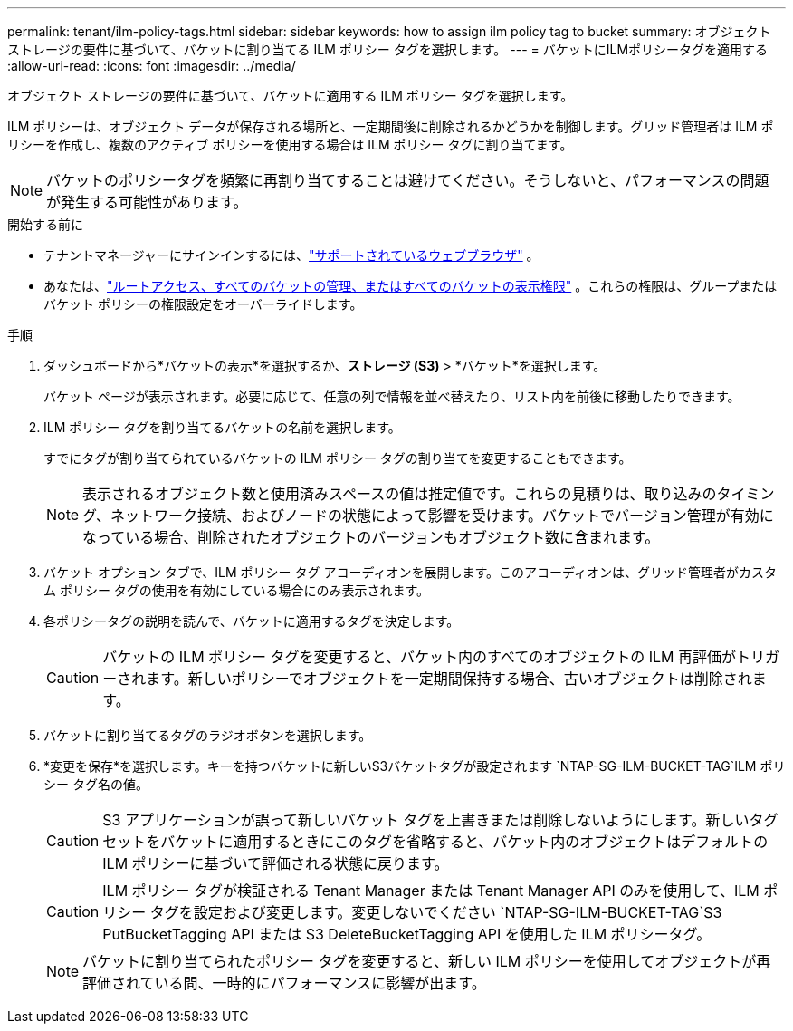 ---
permalink: tenant/ilm-policy-tags.html 
sidebar: sidebar 
keywords: how to assign ilm policy tag to bucket 
summary: オブジェクト ストレージの要件に基づいて、バケットに割り当てる ILM ポリシー タグを選択します。 
---
= バケットにILMポリシータグを適用する
:allow-uri-read: 
:icons: font
:imagesdir: ../media/


[role="lead"]
オブジェクト ストレージの要件に基づいて、バケットに適用する ILM ポリシー タグを選択します。

ILM ポリシーは、オブジェクト データが保存される場所と、一定期間後に削除されるかどうかを制御します。グリッド管理者は ILM ポリシーを作成し、複数のアクティブ ポリシーを使用する場合は ILM ポリシー タグに割り当てます。


NOTE: バケットのポリシータグを頻繁に再割り当てすることは避けてください。そうしないと、パフォーマンスの問題が発生する可能性があります。

.開始する前に
* テナントマネージャーにサインインするには、link:../admin/web-browser-requirements.html["サポートされているウェブブラウザ"] 。
* あなたは、link:tenant-management-permissions.html["ルートアクセス、すべてのバケットの管理、またはすべてのバケットの表示権限"] 。これらの権限は、グループまたはバケット ポリシーの権限設定をオーバーライドします。


.手順
. ダッシュボードから*バケットの表示*を選択するか、*ストレージ (S3)* > *バケット*を選択します。
+
バケット ページが表示されます。必要に応じて、任意の列で情報を並べ替えたり、リスト内を前後に移動したりできます。

. ILM ポリシー タグを割り当てるバケットの名前を選択します。
+
すでにタグが割り当てられているバケットの ILM ポリシー タグの割り当てを変更することもできます。

+

NOTE: 表示されるオブジェクト数と使用済みスペースの値は推定値です。これらの見積りは、取り込みのタイミング、ネットワーク接続、およびノードの状態によって影響を受けます。バケットでバージョン管理が有効になっている場合、削除されたオブジェクトのバージョンもオブジェクト数に含まれます。

. バケット オプション タブで、ILM ポリシー タグ アコーディオンを展開します。このアコーディオンは、グリッド管理者がカスタム ポリシー タグの使用を有効にしている場合にのみ表示されます。
. 各ポリシータグの説明を読んで、バケットに適用するタグを決定します。
+

CAUTION: バケットの ILM ポリシー タグを変更すると、バケット内のすべてのオブジェクトの ILM 再評価がトリガーされます。新しいポリシーでオブジェクトを一定期間保持する場合、古いオブジェクトは削除されます。

. バケットに割り当てるタグのラジオボタンを選択します。
. *変更を保存*を選択します。キーを持つバケットに新しいS3バケットタグが設定されます `NTAP-SG-ILM-BUCKET-TAG`ILM ポリシー タグ名の値。
+

CAUTION: S3 アプリケーションが誤って新しいバケット タグを上書きまたは削除しないようにします。新しいタグセットをバケットに適用するときにこのタグを省略すると、バケット内のオブジェクトはデフォルトの ILM ポリシーに基づいて評価される状態に戻ります。

+

CAUTION: ILM ポリシー タグが検証される Tenant Manager または Tenant Manager API のみを使用して、ILM ポリシー タグを設定および変更します。変更しないでください `NTAP-SG-ILM-BUCKET-TAG`S3 PutBucketTagging API または S3 DeleteBucketTagging API を使用した ILM ポリシータグ。

+

NOTE: バケットに割り当てられたポリシー タグを変更すると、新しい ILM ポリシーを使用してオブジェクトが再評価されている間、一時的にパフォーマンスに影響が出ます。


